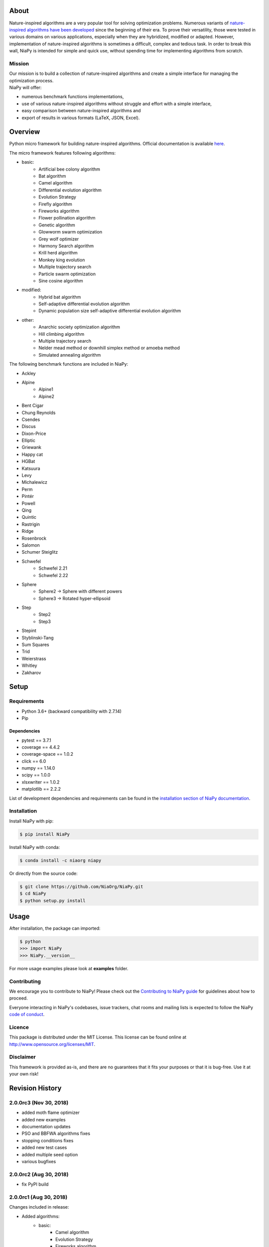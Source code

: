 |Unix Build Status|
|Windows Build status|
|Coverage Status|
|Scrutinizer Code Quality|
|PyPI Version|
|PyPI Downloads|
|Conda Install|
|Documentation Status|
|GitHub license|

About
=====

Nature-inspired algorithms are a very popular tool for solving
optimization problems. Numerous variants of `nature-inspired algorithms
have been developed <https://arxiv.org/abs/1307.4186>`__ since the
beginning of their era. To prove their versatility, those were tested in
various domains on various applications, especially when they are
hybridized, modified or adapted. However, implementation of
nature-inspired algorithms is sometimes a difficult, complex and tedious
task. In order to break this wall, NiaPy is intended for simple and
quick use, without spending time for implementing algorithms from
scratch.


.. image:: http://c1.staticflickr.com/5/4757/26625486258_41ea6d95e0.jpg
    :align: center

Mission
-------

| Our mission is to build a collection of nature-inspired algorithms and
  create a simple interface for managing the optimization process.
| NiaPy will offer:

-  numerous benchmark functions implementations,
-  use of various nature-inspired algorithms without struggle and effort
   with a simple interface,
-  easy comparison between nature-inspired algorithms and
-  export of results in various formats (LaTeX, JSON, Excel).

Overview
========

Python micro framework for building nature-inspired algorithms. Official documentation is available `here <https://niapy.readthedocs.io/en/stable/>`_.

The micro framework features following algorithms:

-  basic:
    -  Artificial bee colony algorithm
    -  Bat algorithm
    -  Camel algorithm
    -  Differential evolution algorithm
    -  Evolution Strategy
    -  Firefly algorithm
    -  Fireworks algorithm
    -  Flower pollination algorithm
    -  Genetic algorithm
    -  Glowworm swarm optimization
    -  Grey wolf optimizer
    -  Harmony Search algorithm
    -  Krill herd algorithm
    -  Monkey king evolution
    -  Multiple trajectory search
    -  Particle swarm optimization
    -  Sine cosine algorithm
-  modified:
    -  Hybrid bat algorithm
    -  Self-adaptive differential evolution algorithm
    -  Dynamic population size self-adaptive differential evolution algorithm
-  other:
    -  Anarchic society optimization algorithm
    -  Hill climbing algorithm
    -  Multiple trajectory search
    -  Nelder mead method or downhill simplex method or amoeba method
    -  Simulated annealing algorithm

The following benchmark functions are included in NiaPy:

-  Ackley
-  Alpine
    -  Alpine1
    -  Alpine2
-  Bent Cigar
-  Chung Reynolds
-  Csendes
-  Discus
-  Dixon-Price
-  Elliptic
-  Griewank
-  Happy cat
-  HGBat
-  Katsuura
-  Levy
-  Michalewicz
-  Perm
-  Pintér
-  Powell
-  Qing
-  Quintic
-  Rastrigin
-  Ridge
-  Rosenbrock
-  Salomon
-  Schumer Steiglitz
-  Schwefel
    -  Schwefel 2.21
    -  Schwefel 2.22
-  Sphere
    -  Sphere2 -> Sphere with different powers
    -  Sphere3 -> Rotated hyper-ellipsoid
-  Step
    -  Step2
    -  Step3
-  Stepint
-  Styblinski-Tang
-  Sum Squares
-  Trid
-  Weierstrass
-  Whitley
-  Zakharov

Setup
=====

Requirements
------------

-  Python 3.6+ (backward compatibility with 2.7.14)
-  Pip

Dependencies
~~~~~~~~~~~~

-  pytest == 3.7.1
-  coverage == 4.4.2
-  coverage-space == 1.0.2
-  click == 6.0
-  numpy == 1.14.0
-  scipy == 1.0.0
-  xlsxwriter == 1.0.2
-  matplotlib == 2.2.2

List of development dependencies and requirements can be found in the `installation section of NiaPy documentation <http://niapy.readthedocs.io/en/stable/installation.html>`_.

Installation
------------

Install NiaPy with pip:

.. code:: sh

    $ pip install NiaPy

Install NiaPy with conda:

.. code:: sh

    $ conda install -c niaorg niapy

Or directly from the source code:

.. code:: sh

    $ git clone https://github.com/NiaOrg/NiaPy.git
    $ cd NiaPy
    $ python setup.py install

Usage
=====

After installation, the package can imported:

.. code:: sh

    $ python
    >>> import NiaPy
    >>> NiaPy.__version__

For more usage examples please look at **examples** folder.

Contributing
------------

|Open Source Helpers|

We encourage you to contribute to NiaPy! Please check out the
`Contributing to NiaPy guide <CONTRIBUTING.md>`__ for guidelines about
how to proceed.

Everyone interacting in NiaPy's codebases, issue trackers, chat rooms
and mailing lists is expected to follow the NiaPy `code of
conduct <CODE_OF_CONDUCT.md>`__.

Licence
-------

This package is distributed under the MIT License. This license can be
found online at http://www.opensource.org/licenses/MIT.

Disclaimer
----------

This framework is provided as-is, and there are no guarantees that it
fits your purposes or that it is bug-free. Use it at your own risk!



Revision History
================

2.0.0rc3 (Nov 30, 2018)
-----------------------

- added moth flame optimizer
- added new examples
- documentation updates
- PSO and BBFWA algorithms fixes
- stopping conditions fixes
- added new test cases
- added multiple seed option
- various bugfixes

2.0.0rc2 (Aug 30, 2018)
-----------------------

- fix PyPI build

2.0.0rc1 (Aug 30, 2018)
-----------------------
Changes included in release:

- Added algorithms:
    - basic:
        - Camel algorithm
        - Evolution Strategy
        - Fireworks algorithm
        - Glowworm swarm optimization
        - Harmony search algorithm
        - Krill Herd Algorithm
        - Monkey King Evolution
        - Multiple trajectory search
        - Sine Cosine Algorithm
    - modified:
        - Dynamic population size self-adaptive differential evolution algorithm
    - other:
        - Anarchic society optimization algorithm
        - Hill climbing algorithm
        - Multiple trajectory search
        - Nelder mead method or downhill simplex method or amoeba method
        - Simulated annealing algorithm

- Added benchmarks functions:
    - Discus
    - Dixon-Price
    - Elliptic
    - HGBat
    - Katsuura
    - Levy
    - Michalewicz
    - Perm
    - Powell
    - Sphere2 -> Sphere with different powers
    - Sphere3 -> Rotated hyper-ellipsoid
    - Trid
    - Weierstrass
    - Zakharov

- **breaking changes** in algorithms structure
- various bugfixes

1.0.2 (Oct 24, 2018)
--------------------
- fix Bat and Hybrid Bat algorithms

1.0.1 (Mar 21, 2018)
--------------------
This release reflects the changes from Journal of Open Source Software (JOSS) review:
- Better API Documentation
- Clarification of set-up requirements in README
- Improved paper

1.0.0 (Feb 28, 2018)
--------------------
- stable release 1.0.0

1.0.0rc2 (Feb 28, 2018)
-----------------------
- fix PyPI build

1.0.0rc1 (Feb 28, 2018)
-----------------------
- version 1.0.0 release candidate 1
- added 10 algorithms
- added 26 benchmark functions
- added Runner utility with export functionality


.. |Unix Build Status| image:: https://img.shields.io/travis/NiaOrg/NiaPy/master.svg
   :target: https://travis-ci.org/NiaOrg/NiaPy
.. |Windows Build status| image:: https://ci.appveyor.com/api/projects/status/l5c0rp04mp04mbtq?svg=true
   :target: https://ci.appveyor.com/project/GregaVrbancic/niapy
.. |Coverage Status| image:: https://img.shields.io/coveralls/NiaOrg/NiaPy/master.svg
   :target: https://coveralls.io/r/NiaOrg/NiaPy
.. |Scrutinizer Code Quality| image:: https://img.shields.io/scrutinizer/g/NiaOrg/NiaPy.svg
   :target: https://scrutinizer-ci.com/g/NiaOrg/NiaPy/?branch=master
.. |PyPI Version| image:: https://img.shields.io/pypi/v/NiaPy.svg
   :target: https://pypi.python.org/pypi/NiaPy
.. |PyPI Downloads| image:: https://pypistats.com/badge/niapy.svg
   :target: https://pypistats.com/package/niapy
.. |Conda Install| image:: https://anaconda.org/niaorg/niapy/badges/installer/conda.svg
   :target: https://conda.anaconda.org/niaorg
.. |Documentation Status| image:: https://readthedocs.org/projects/niapy/badge/?version=latest
   :target: http://niapy.readthedocs.io/en/latest/?badge=latest
.. |Average time to resolve an issue| image:: http://isitmaintained.com/badge/resolution/NiaOrg/NiaPy.svg
   :target: http://isitmaintained.com/project/NiaOrg/NiaPy
.. |Percentage of issues still open| image:: http://isitmaintained.com/badge/open/NiaOrg/NiaPy.svg
   :target: http://isitmaintained.com/project/NiaOrg/NiaPy
.. |GitHub license| image:: https://img.shields.io/github/license/NiaOrg/NiaPy.svg
   :target: https://github.com/NiaOrg/NiaPy/blob/master/LICENSE
.. |Open Source Helpers| image:: https://www.codetriage.com/niaorg/niapy/badges/users.svg
   :target: https://www.codetriage.com/niaorg/niapy
